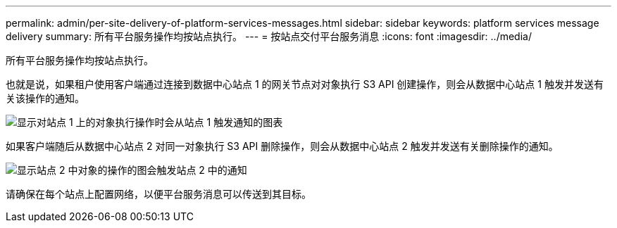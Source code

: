 ---
permalink: admin/per-site-delivery-of-platform-services-messages.html 
sidebar: sidebar 
keywords: platform services message delivery 
summary: 所有平台服务操作均按站点执行。 
---
= 按站点交付平台服务消息
:icons: font
:imagesdir: ../media/


[role="lead"]
所有平台服务操作均按站点执行。

也就是说，如果租户使用客户端通过连接到数据中心站点 1 的网关节点对对象执行 S3 API 创建操作，则会从数据中心站点 1 触发并发送有关该操作的通知。

image::../media/notification_multiple_sites.gif[显示对站点 1 上的对象执行操作时会从站点 1 触发通知的图表]

如果客户端随后从数据中心站点 2 对同一对象执行 S3 API 删除操作，则会从数据中心站点 2 触发并发送有关删除操作的通知。

image::../media/notifications_site_2.gif[显示站点 2 中对象的操作的图会触发站点 2 中的通知]

请确保在每个站点上配置网络，以便平台服务消息可以传送到其目标。
